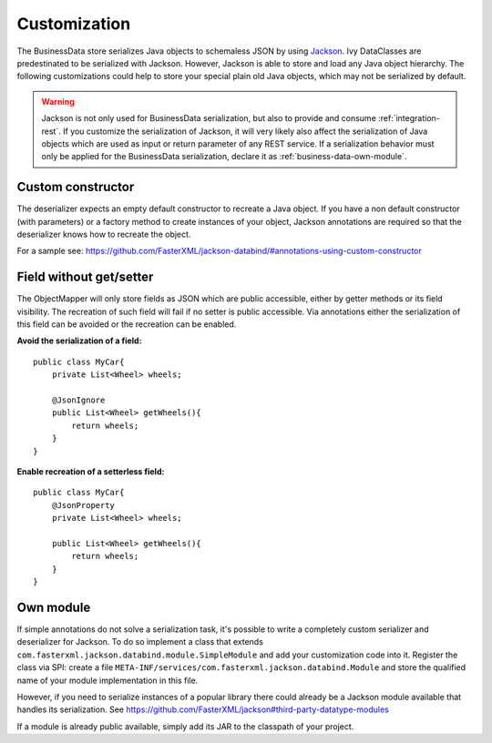 Customization
-------------

The BusinessData store serializes Java objects to schemaless JSON by
using `Jackson <https://github.com/FasterXML/jackson>`__. Ivy
DataClasses are predestinated to be serialized with Jackson. However,
Jackson is able to store and load any Java object hierarchy. The
following customizations could help to store your special plain old Java
objects, which may not be serialized by default.

.. warning::

   Jackson is not only used for BusinessData serialization, but also to
   provide and consume :ref:`integration-rest`. If you customize
   the serialization of Jackson, it will very likely also affect the
   serialization of Java objects which are used as input or return
   parameter of any REST service. If a serialization behavior must only
   be applied for the BusinessData serialization, declare it as :ref:`business-data-own-module`.

Custom constructor
~~~~~~~~~~~~~~~~~~

The deserializer expects an empty default constructor to recreate a Java
object. If you have a non default constructor (with parameters) or a
factory method to create instances of your object, Jackson annotations
are required so that the deserializer knows how to recreate the object.

For a sample see:
https://github.com/FasterXML/jackson-databind/#annotations-using-custom-constructor

Field without get/setter
~~~~~~~~~~~~~~~~~~~~~~~~

The ObjectMapper will only store fields as JSON which are public
accessible, either by getter methods or its field visibility. The
recreation of such field will fail if no setter is public accessible.
Via annotations either the serialization of this field can be avoided or
the recreation can be enabled.

**Avoid the serialization of a field:**

::

   public class MyCar{
       private List<Wheel> wheels;

       @JsonIgnore
       public List<Wheel> getWheels(){
           return wheels;
       }
   }

**Enable recreation of a setterless field:**

::

   public class MyCar{
       @JsonProperty
       private List<Wheel> wheels;

       public List<Wheel> getWheels(){
           return wheels;
       }
   }

.. _business-data-own-module:

Own module
~~~~~~~~~~

If simple annotations do not solve a serialization task, it's possible
to write a completely custom serializer and deserializer for Jackson. To
do so implement a class that extends
``com.fasterxml.jackson.databind.module.SimpleModule`` and add your
customization code into it. Register the class via SPI: create a file
``META-INF/services/com.fasterxml.jackson.databind.Module`` and store
the qualified name of your module implementation in this file.

However, if you need to serialize instances of a popular library there
could already be a Jackson module available that handles its
serialization. See
https://github.com/FasterXML/jackson#third-party-datatype-modules

If a module is already public available, simply add its JAR to the
classpath of your project.
